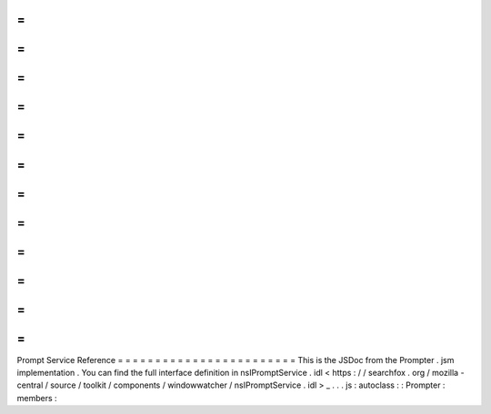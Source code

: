 =
=
=
=
=
=
=
=
=
=
=
=
=
=
=
=
=
=
=
=
=
=
=
=
Prompt
Service
Reference
=
=
=
=
=
=
=
=
=
=
=
=
=
=
=
=
=
=
=
=
=
=
=
=
This
is
the
JSDoc
from
the
Prompter
.
jsm
implementation
.
You
can
find
the
full
interface
definition
in
nsIPromptService
.
idl
<
https
:
/
/
searchfox
.
org
/
mozilla
-
central
/
source
/
toolkit
/
components
/
windowwatcher
/
nsIPromptService
.
idl
>
_
.
.
.
js
:
autoclass
:
:
Prompter
:
members
:
